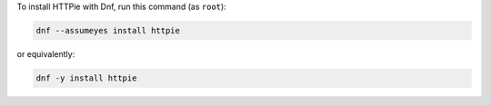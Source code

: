 To install HTTPie with Dnf, run this command (as ``root``):

.. code-block:: shell

   dnf --assumeyes install httpie

or equivalently:

.. code-block:: shell

   dnf -y install httpie
